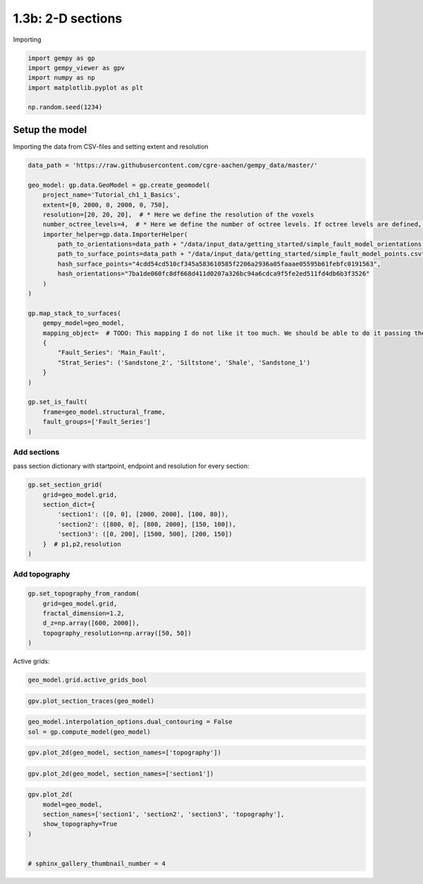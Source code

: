 
.. DO NOT EDIT.
.. THIS FILE WAS AUTOMATICALLY GENERATED BY SPHINX-GALLERY.
.. TO MAKE CHANGES, EDIT THE SOURCE PYTHON FILE:
.. "tutorials/ch1_fundamentals/ch1_3b_cross_sections.py"
.. LINE NUMBERS ARE GIVEN BELOW.

.. only:: html

    .. note::
        :class: sphx-glr-download-link-note

        :ref:`Go to the end <sphx_glr_download_tutorials_ch1_fundamentals_ch1_3b_cross_sections.py>`
        to download the full example code

.. rst-class:: sphx-glr-example-title

.. _sphx_glr_tutorials_ch1_fundamentals_ch1_3b_cross_sections.py:


1.3b: 2-D sections
==================

.. GENERATED FROM PYTHON SOURCE LINES 8-9

Importing

.. GENERATED FROM PYTHON SOURCE LINES 9-16

.. code-block:: python3

    import gempy as gp
    import gempy_viewer as gpv
    import numpy as np
    import matplotlib.pyplot as plt

    np.random.seed(1234)








.. GENERATED FROM PYTHON SOURCE LINES 17-20

Setup the model
---------------


.. GENERATED FROM PYTHON SOURCE LINES 22-23

Importing the data from CSV-files and setting extent and resolution

.. GENERATED FROM PYTHON SOURCE LINES 23-52

.. code-block:: python3

    data_path = 'https://raw.githubusercontent.com/cgre-aachen/gempy_data/master/'

    geo_model: gp.data.GeoModel = gp.create_geomodel(
        project_name='Tutorial_ch1_1_Basics',
        extent=[0, 2000, 0, 2000, 0, 750],
        resolution=[20, 20, 20],  # * Here we define the resolution of the voxels
        number_octree_levels=4,  # * Here we define the number of octree levels. If octree levels are defined, the resolution is ignored.
        importer_helper=gp.data.ImporterHelper(
            path_to_orientations=data_path + "/data/input_data/getting_started/simple_fault_model_orientations.csv",
            path_to_surface_points=data_path + "/data/input_data/getting_started/simple_fault_model_points.csv",
            hash_surface_points="4cdd54cd510cf345a583610585f2206a2936a05faaae05595b61febfc0191563",
            hash_orientations="7ba1de060fc8df668d411d0207a326bc94a6cdca9f5fe2ed511fd4db6b3f3526"
        )
    )

    gp.map_stack_to_surfaces(
        gempy_model=geo_model,
        mapping_object=  # TODO: This mapping I do not like it too much. We should be able to do it passing the data objects directly
        {
            "Fault_Series": 'Main_Fault',
            "Strat_Series": ('Sandstone_2', 'Siltstone', 'Shale', 'Sandstone_1')
        }
    )

    gp.set_is_fault(
        frame=geo_model.structural_frame,
        fault_groups=['Fault_Series']
    )





.. rst-class:: sphx-glr-script-out

 .. code-block:: none

    Surface points hash:  4cdd54cd510cf345a583610585f2206a2936a05faaae05595b61febfc0191563
    Orientations hash:  7ba1de060fc8df668d411d0207a326bc94a6cdca9f5fe2ed511fd4db6b3f3526


.. raw:: html

    <div class="output_subarea output_html rendered_html output_result">

            <table>
              <tr><td>Structural Groups:</td><td>
        <table style="border-left:1.2px solid black;>
          <tr><th colspan="2"><b>StructuralGroup:</b></th></tr>
          <tr><td>Name:</td><td>Fault_Series</td></tr>
          <tr><td>Structural Relation:</td><td>StackRelationType.FAULT</td></tr>
          <tr><td>Elements:</td><td>
        <table width="50%" style="border-left:15px solid #527682;">
          <tr><th colspan="2"><b>StructuralElement:</b></th></tr>
          <tr><td>Name:</td><td>Main_Fault</td></tr>
        </table>
            </td></tr>
        </table>
            <br>
        <table style="border-left:1.2px solid black;>
          <tr><th colspan="2"><b>StructuralGroup:</b></th></tr>
          <tr><td>Name:</td><td>Strat_Series</td></tr>
          <tr><td>Structural Relation:</td><td>StackRelationType.ERODE</td></tr>
          <tr><td>Elements:</td><td>
        <table width="50%" style="border-left:15px solid #ffbe00;">
          <tr><th colspan="2"><b>StructuralElement:</b></th></tr>
          <tr><td>Name:</td><td>Sandstone_2</td></tr>
        </table>
            <br>
        <table width="50%" style="border-left:15px solid #443988;">
          <tr><th colspan="2"><b>StructuralElement:</b></th></tr>
          <tr><td>Name:</td><td>Siltstone</td></tr>
        </table>
            <br>
        <table width="50%" style="border-left:15px solid #728f02;">
          <tr><th colspan="2"><b>StructuralElement:</b></th></tr>
          <tr><td>Name:</td><td>Shale</td></tr>
        </table>
            <br>
        <table width="50%" style="border-left:15px solid #9f0052;">
          <tr><th colspan="2"><b>StructuralElement:</b></th></tr>
          <tr><td>Name:</td><td>Sandstone_1</td></tr>
        </table>
            </td></tr>
        </table>
            </td></tr>
              <tr><td>Fault Relations:</td><td><table style="border-collapse: collapse; table-layout: fixed;"><th></th><th style="transform: rotate(-35deg); height:150px; vertical-align: bottom; text-align: center;">Fault_Seri...</th><th style="transform: rotate(-35deg); height:150px; vertical-align: bottom; text-align: center;">Strat_Seri...</th><tr><th>Fault_Series</th><td style="background-color: #FFB6C1; width: 20px; height: 20px; border: 1px solid black;"></td><td style="background-color: #527682; width: 20px; height: 20px; border: 1px solid black;"></td></tr><tr><th>Strat_Series</th><td style="background-color: #FFB6C1; width: 20px; height: 20px; border: 1px solid black;"></td><td style="background-color: #FFB6C1; width: 20px; height: 20px; border: 1px solid black;"></td></tr></table></td></tr>
              <tr><td></td><td>
            <table>
              <tr>
                <td><div style="display: inline-block; background-color: #527682; width: 20px; height: 20px; border: 1px solid black;"></div> True</td>
                <td><div style="display: inline-block; background-color: #FFB6C1; width: 20px; height: 20px; border: 1px solid black;"></div> False</td>
              </tr>
            </table>
            </td></tr>
            </table>
        
    </div>
    <br />
    <br />

.. GENERATED FROM PYTHON SOURCE LINES 53-56

Add sections
~~~~~~~~~~~~


.. GENERATED FROM PYTHON SOURCE LINES 59-62

pass section dictionary with startpoint, endpoint and resolution for
every section:


.. GENERATED FROM PYTHON SOURCE LINES 64-73

.. code-block:: python3

    gp.set_section_grid(
        grid=geo_model.grid,
        section_dict={
            'section1': ([0, 0], [2000, 2000], [100, 80]),
            'section2': ([800, 0], [800, 2000], [150, 100]),
            'section3': ([0, 200], [1500, 500], [200, 150])
        }  # p1,p2,resolution
    )





.. rst-class:: sphx-glr-script-out

 .. code-block:: none

    Active grids: ['sections']


.. raw:: html

    <div class="output_subarea output_html rendered_html output_result">
    <table border="1" class="dataframe">
      <thead>
        <tr style="text-align: right;">
          <th></th>
          <th>start</th>
          <th>stop</th>
          <th>resolution</th>
          <th>dist</th>
        </tr>
      </thead>
      <tbody>
        <tr>
          <th>section1</th>
          <td>[0, 0]</td>
          <td>[2000, 2000]</td>
          <td>[100, 80]</td>
          <td>2828.427125</td>
        </tr>
        <tr>
          <th>section2</th>
          <td>[800, 0]</td>
          <td>[800, 2000]</td>
          <td>[150, 100]</td>
          <td>2000.000000</td>
        </tr>
        <tr>
          <th>section3</th>
          <td>[0, 200]</td>
          <td>[1500, 500]</td>
          <td>[200, 150]</td>
          <td>1529.705854</td>
        </tr>
      </tbody>
    </table>
    </div>
    <br />
    <br />

.. GENERATED FROM PYTHON SOURCE LINES 74-77

Add topography
~~~~~~~~~~~~~~


.. GENERATED FROM PYTHON SOURCE LINES 79-86

.. code-block:: python3

    gp.set_topography_from_random(
        grid=geo_model.grid,
        fractal_dimension=1.2,
        d_z=np.array([600, 2000]),
        topography_resolution=np.array([50, 50])
    )





.. rst-class:: sphx-glr-script-out

 .. code-block:: none

    Active grids: ['topography' 'sections']

    <gempy.core.data.grid_modules.topography.Topography object at 0x7f8aa1eb37c0>



.. GENERATED FROM PYTHON SOURCE LINES 87-89

Active grids:


.. GENERATED FROM PYTHON SOURCE LINES 91-93

.. code-block:: python3

    geo_model.grid.active_grids_bool





.. rst-class:: sphx-glr-script-out

 .. code-block:: none


    array([False, False,  True,  True, False])



.. GENERATED FROM PYTHON SOURCE LINES 94-96

.. code-block:: python3

    gpv.plot_section_traces(geo_model)




.. image-sg:: /tutorials/ch1_fundamentals/images/sphx_glr_ch1_3b_cross_sections_001.png
   :alt: Cell Number: -1 Direction: z
   :srcset: /tutorials/ch1_fundamentals/images/sphx_glr_ch1_3b_cross_sections_001.png
   :class: sphx-glr-single-img


.. rst-class:: sphx-glr-script-out

 .. code-block:: none


    <function plot_section_traces at 0x7f8aee4aedd0>



.. GENERATED FROM PYTHON SOURCE LINES 99-102

.. code-block:: python3

    geo_model.interpolation_options.dual_contouring = False
    sol = gp.compute_model(geo_model)





.. rst-class:: sphx-glr-script-out

 .. code-block:: none

    Setting Backend To: AvailableBackends.numpy
    /home/leguark/gempy/gempy/core/data/geo_model.py:164: UserWarning: You are using octrees and passing a regular grid. The resolution of the regular grid will be overwritten
      warnings.warn(




.. GENERATED FROM PYTHON SOURCE LINES 103-105

.. code-block:: python3

    gpv.plot_2d(geo_model, section_names=['topography'])




.. image-sg:: /tutorials/ch1_fundamentals/images/sphx_glr_ch1_3b_cross_sections_002.png
   :alt: Geological map
   :srcset: /tutorials/ch1_fundamentals/images/sphx_glr_ch1_3b_cross_sections_002.png
   :class: sphx-glr-single-img


.. rst-class:: sphx-glr-script-out

 .. code-block:: none

    /home/leguark/gempy_viewer/gempy_viewer/API/_plot_2d_sections_api.py:106: UserWarning: Section contacts not implemented yet. We need to pass scalar field for the sections grid
      warnings.warn(

    <gempy_viewer.modules.plot_2d.visualization_2d.Plot2D object at 0x7f8aa54b3820>



.. GENERATED FROM PYTHON SOURCE LINES 106-108

.. code-block:: python3

    gpv.plot_2d(geo_model, section_names=['section1'])




.. image-sg:: /tutorials/ch1_fundamentals/images/sphx_glr_ch1_3b_cross_sections_003.png
   :alt: section1
   :srcset: /tutorials/ch1_fundamentals/images/sphx_glr_ch1_3b_cross_sections_003.png
   :class: sphx-glr-single-img


.. rst-class:: sphx-glr-script-out

 .. code-block:: none

    /home/leguark/gempy_viewer/gempy_viewer/API/_plot_2d_sections_api.py:106: UserWarning: Section contacts not implemented yet. We need to pass scalar field for the sections grid
      warnings.warn(

    <gempy_viewer.modules.plot_2d.visualization_2d.Plot2D object at 0x7f8aa1d0ada0>



.. GENERATED FROM PYTHON SOURCE LINES 109-117

.. code-block:: python3

    gpv.plot_2d(
        model=geo_model,
        section_names=['section1', 'section2', 'section3', 'topography'],
        show_topography=True
    )


    # sphinx_gallery_thumbnail_number = 4



.. image-sg:: /tutorials/ch1_fundamentals/images/sphx_glr_ch1_3b_cross_sections_004.png
   :alt: section1, section2, section3, Geological map
   :srcset: /tutorials/ch1_fundamentals/images/sphx_glr_ch1_3b_cross_sections_004.png
   :class: sphx-glr-single-img


.. rst-class:: sphx-glr-script-out

 .. code-block:: none

    /home/leguark/gempy_viewer/gempy_viewer/API/_plot_2d_sections_api.py:106: UserWarning: Section contacts not implemented yet. We need to pass scalar field for the sections grid
      warnings.warn(

    <gempy_viewer.modules.plot_2d.visualization_2d.Plot2D object at 0x7f8aa54b1fc0>




.. rst-class:: sphx-glr-timing

   **Total running time of the script:** ( 0 minutes  3.968 seconds)


.. _sphx_glr_download_tutorials_ch1_fundamentals_ch1_3b_cross_sections.py:

.. only:: html

  .. container:: sphx-glr-footer sphx-glr-footer-example




    .. container:: sphx-glr-download sphx-glr-download-python

      :download:`Download Python source code: ch1_3b_cross_sections.py <ch1_3b_cross_sections.py>`

    .. container:: sphx-glr-download sphx-glr-download-jupyter

      :download:`Download Jupyter notebook: ch1_3b_cross_sections.ipynb <ch1_3b_cross_sections.ipynb>`


.. only:: html

 .. rst-class:: sphx-glr-signature

    `Gallery generated by Sphinx-Gallery <https://sphinx-gallery.github.io>`_
